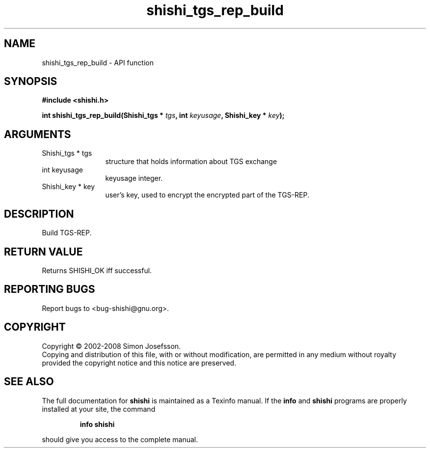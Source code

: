 .\" DO NOT MODIFY THIS FILE!  It was generated by gdoc.
.TH "shishi_tgs_rep_build" 3 "0.0.39" "shishi" "shishi"
.SH NAME
shishi_tgs_rep_build \- API function
.SH SYNOPSIS
.B #include <shishi.h>
.sp
.BI "int shishi_tgs_rep_build(Shishi_tgs * " tgs ", int " keyusage ", Shishi_key * " key ");"
.SH ARGUMENTS
.IP "Shishi_tgs * tgs" 12
structure that holds information about TGS exchange
.IP "int keyusage" 12
keyusage integer.
.IP "Shishi_key * key" 12
user's key, used to encrypt the encrypted part of the TGS\-REP.
.SH "DESCRIPTION"
Build TGS\-REP.
.SH "RETURN VALUE"
Returns SHISHI_OK iff successful.
.SH "REPORTING BUGS"
Report bugs to <bug-shishi@gnu.org>.
.SH COPYRIGHT
Copyright \(co 2002-2008 Simon Josefsson.
.br
Copying and distribution of this file, with or without modification,
are permitted in any medium without royalty provided the copyright
notice and this notice are preserved.
.SH "SEE ALSO"
The full documentation for
.B shishi
is maintained as a Texinfo manual.  If the
.B info
and
.B shishi
programs are properly installed at your site, the command
.IP
.B info shishi
.PP
should give you access to the complete manual.
